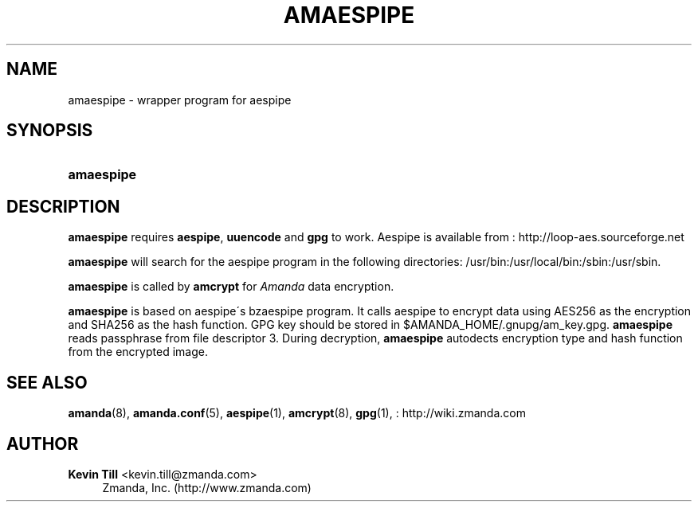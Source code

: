 '\" t
.\"     Title: amaespipe
.\"    Author: Kevin Till <kevin.till@zmanda.com>
.\" Generator: DocBook XSL Stylesheets vsnapshot_8273 <http://docbook.sf.net/>
.\"      Date: 11/05/2009
.\"    Manual: System Administration Commands
.\"    Source: Amanda 2.6.1p2
.\"  Language: English
.\"
.TH "AMAESPIPE" "8" "11/05/2009" "Amanda 2\&.6\&.1p2" "System Administration Commands"
.\" -----------------------------------------------------------------
.\" * set default formatting
.\" -----------------------------------------------------------------
.\" disable hyphenation
.nh
.\" disable justification (adjust text to left margin only)
.ad l
.\" -----------------------------------------------------------------
.\" * MAIN CONTENT STARTS HERE *
.\" -----------------------------------------------------------------
.SH "NAME"
amaespipe \- wrapper program for aespipe
.SH "SYNOPSIS"
.HP \w'\fBamaespipe\fR\ 'u
\fBamaespipe\fR
.SH "DESCRIPTION"
.PP

\fBamaespipe\fR
requires
\fBaespipe\fR,
\fBuuencode\fR
and
\fBgpg\fR
to work\&. Aespipe is available from
: http://loop-aes.sourceforge.net
.PP

\fBamaespipe\fR
will search for the aespipe program in the following directories: /usr/bin:/usr/local/bin:/sbin:/usr/sbin\&.
.PP

\fBamaespipe\fR
is called by
\fBamcrypt\fR
for
\fIAmanda\fR
data encryption\&.
.PP

\fBamaespipe\fR
is based on aespipe\'s bzaespipe program\&. It calls aespipe to encrypt data using AES256 as the encryption and SHA256 as the hash function\&. GPG key should be stored in $AMANDA_HOME/\&.gnupg/am_key\&.gpg\&.
\fBamaespipe\fR
reads passphrase from file descriptor 3\&. During decryption,
\fBamaespipe\fR
autodects encryption type and hash function from the encrypted image\&.
.SH "SEE ALSO"
.PP
\fBamanda\fR(8),
\fBamanda.conf\fR(5),
\fBaespipe\fR(1),
\fBamcrypt\fR(8),
\fBgpg\fR(1),
: http://wiki.zmanda.com
.SH "AUTHOR"
.PP
\fBKevin Till\fR <\&kevin\&.till@zmanda\&.com\&>
.RS 4
Zmanda, Inc\&. (http://www\&.zmanda\&.com)
.RE
